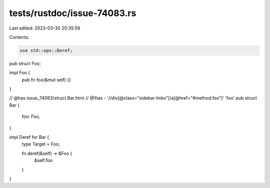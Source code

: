 tests/rustdoc/issue-74083.rs
============================

Last edited: 2023-03-30 20:35:59

Contents:

.. code-block:: rs

    use std::ops::Deref;

pub struct Foo;

impl Foo {
    pub fn foo(&mut self) {}
}

// @has issue_74083/struct.Bar.html
// @!has - '//div[@class="sidebar-links"]/a[@href="#method.foo"]' 'foo'
pub struct Bar {
    foo: Foo,
}

impl Deref for Bar {
    type Target = Foo;

    fn deref(&self) -> &Foo {
        &self.foo
    }
}


